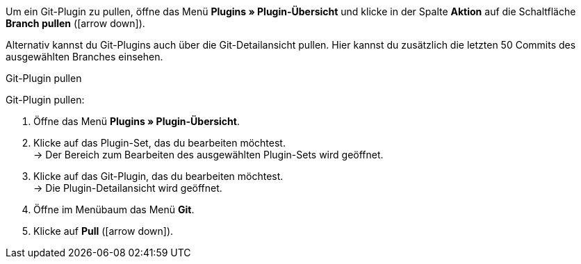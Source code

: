 Um ein Git-Plugin zu pullen, öffne das Menü *Plugins » Plugin-Übersicht* und klicke in der Spalte *Aktion* auf die Schaltfläche *Branch pullen* (icon:arrow-down[role=yellow]).

Alternativ kannst du Git-Plugins auch über die Git-Detailansicht pullen. Hier kannst du zusätzlich die letzten 50 Commits des ausgewählten Branches einsehen.

[.collapseBox]
.Git-Plugin pullen
--
[.instruction]
Git-Plugin pullen:

. Öffne das Menü **Plugins » Plugin-Übersicht**.
. Klicke auf das Plugin-Set, das du bearbeiten möchtest. +
→ Der Bereich zum Bearbeiten des ausgewählten Plugin-Sets wird geöffnet.
. Klicke auf das Git-Plugin, das du bearbeiten möchtest. +
→ Die Plugin-Detailansicht wird geöffnet.
. Öffne im Menübaum das Menü **Git**.
. Klicke auf *Pull* (icon:arrow-down[role=yellow]).
--